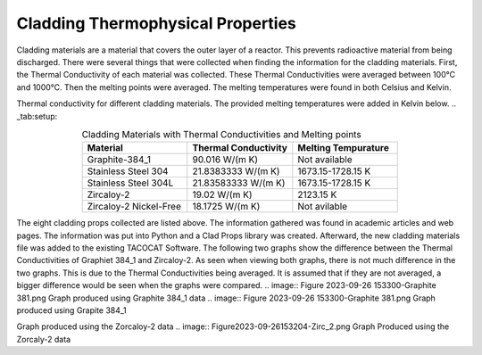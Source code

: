 ----------------------------------
Cladding Thermophysical Properties
----------------------------------

Cladding materials are a material that covers the outer layer of a reactor. 
This prevents radioactive material from being discharged. 
There were several things that were collected when finding the information for the cladding materials. 
First, the Thermal Conductivity of each material was collected. 
These Thermal Conductivities were averaged between 100°C and 1000°C. 
Then the melting points were averaged. 
The melting temperatures were found in both Celsius and Kelvin.  

Thermal conductivity for different cladding materials. The provided melting temperatures were added in Kelvin below.
.. _tab:setup:

.. csv-table:: Cladding Materials with Thermal Conductivities and Melting points
    :align: center
    :header: "Material","Thermal Conductivity","Melting Tempurature"
    :widths: 15,15,15

    "Graphite-384_1","90.016 W/(m K)","Not available"
    "Stainless Steel 304","21.8383333 W/(m K)", "1673.15-1728.15 K"
    "Stainless Steel 304L","21.83583333 W/(m K)","1673.15-1728.15 K"
    "Zircaloy-2","19.02 W/(m K)","2123.15 K"
    "Zircaloy-2 Nickel-Free","18.1725 W/(m K)","Not avilable"
                      
The eight cladding props collected are listed above. 
The information gathered was found in academic articles and web pages. 
The information was put into Python and a Clad Props library was created. 
Afterward, the new cladding materials file was added to the existing TACOCAT Software.
The following two graphs show the difference between the Thermal Conductivities of Graphiet 384_1 and Zircaloy-2.
As seen when viewing both graphs, there is not much difference in the two graphs. 
This is due to the Thermal Conductivities being averaged.
It is assumed that if they are not averaged, a bigger difference would be seen when the graphs were compared.
.. image:: Figure 2023-09-26 153300-Graphite 381.png 
Graph produced using Graphite 384_1 data
.. image:: Figure 2023-09-26 153300-Graphite 381.png
Graph produced using Grapite 384_1


.. image:: Figure2023-09-26 153218-Zirc_2.png
Graph produced using the Zorcaloy-2 data
.. image:: Figure2023-09-26153204-Zirc_2.png
Graph Produced using the Zorcaly-2 data

